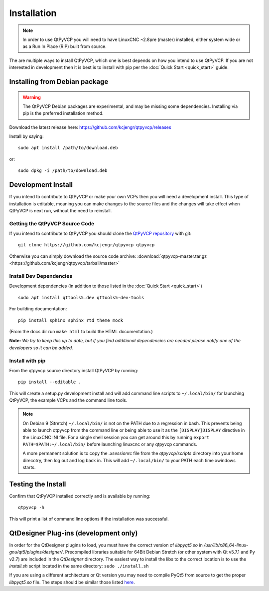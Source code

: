 =============
Installation
=============

.. Note ::
    In order to use QtPyVCP you will need to have LinuxCNC ~2.8pre (master)
    installed, either system wide or as a Run In Place (RIP) built from source.

The are multiple ways to install QtPyVCP, which one is best depends on how
you intend to use QtPyVCP. If you are not interested in development then
it is best is to install with pip per the :doc:`Quick Start <quick_start>` guide.


Installing from Debian package
^^^^^^^^^^^^^^^^^^^^^^^^^^^^^^

.. warning ::
    The QtPyVCP Debian packages are experimental, and may be missing some
    dependencies. Installing via pip is the preferred installation method.

Download the latest release here: https://github.com/kcjengr/qtpyvcp/releases

Install by saying::

  sudo apt install /path/to/download.deb

or::

  sudo dpkg -i /path/to/download.deb


Development Install
^^^^^^^^^^^^^^^^^^^

If you intend to contribute to QtPyVCP or make your own VCPs
then you will need a development install. This type of installation
is editable, meaning you can make changes to the source files and the
changes will take effect when QtPyVCP is next run, without the need to
reinstall.


Getting the QtPyVCP Source Code
+++++++++++++++++++++++++++++++

If you intend to contribute to QtPyVCP you should clone the
`QtPyVCP repository <https://github.com/kcjengr/qtpyvcp>`_ with git::

  git clone https://github.com/kcjengr/qtpyvcp qtpyvcp

Otherwise you can simply download the source code archive:
:download:`qtpyvcp-master.tar.gz <https://github.com/kcjengr/qtpyvcp/tarball/master>`


Install Dev Dependencies
++++++++++++++++++++++++

Development dependencies (in addition to those listed in the :doc:`Quick Start <quick_start>`) ::

  sudo apt install qttools5.dev qttools5-dev-tools

For building documentation::

  pip install sphinx sphinx_rtd_theme mock

(From the docs dir run ``make html`` to build the HTML documentation.)


**Note:** *We try to keep this up to date, but if you find additional
dependencies are needed please notify one of the developers so it
can be added.*


Install with pip
+++++++++++++++++++++

From the qtpyvcp source directory install QtPyVCP by running::

  pip install --editable .

This will create a setup.py development install and will add command line scripts to
``~/.local/bin/`` for launching QtPyVCP, the example VCPs and the command line tools.

.. note ::
    On Debian 9 (Stretch) ``~/.local/bin/`` is not on the PATH due to a regression in bash.
    This prevents being able to launch qtpyvcp from the command line or being able to use it
    as the ``[DISPLAY]DISPLAY`` directive in the LinuxCNC INI file. For a single shell session
    you can get around this by running ``export PATH=$PATH:~/.local/bin/`` before launching
    linuxcnc or any qtpyvcp commands.

    A more permanent solution is to copy the `.xsessionrc` file from the `qtpyvcp/scripts`
    directory into your home direcotry, then log out and log back in. This will add
    ``~/.local/bin/`` to your PATH each time xwindows starts.


Testing the Install
^^^^^^^^^^^^^^^^^^^

Confirm that QtPyVCP installed correctly and is available by running::

  qtpyvcp -h

This will print a list of command line options if the installation was
successful.

QtDesigner Plug-ins (development only)
^^^^^^^^^^^^^^^^^^^^^^^^^^^^^^^^^^^^^^

In order for the QtDesigner plugins to load, you must have the correct version
of `libpyqt5.so` in `/usr/lib/x86_64-linux-gnu/qt5/plugins/designer/`. Precompiled
libraries suitable for 64Bit Debian Stretch (or other system with Qt v5.7.1 and Py v2.7)
are included in the `QtDesigner` directory. The easiest way to install the libs to the
correct location is to use the `install.sh` script located in the same directory:
``sudo ./install.sh``

If you are using a different architecture or Qt version you may need to compile PyQt5 from
source to get the proper `libpyqt5.so` file. The steps should be similar those listed
`here <https://gist.github.com/KurtJacobson/34a2e45ea2227ba58702fc1cb0372c40>`_.
